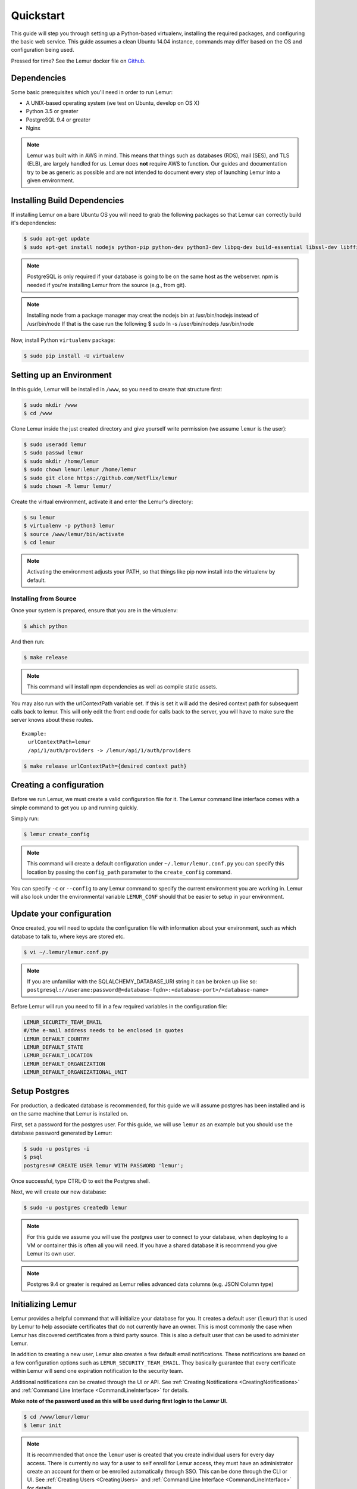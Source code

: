 Quickstart
**********

This guide will step you through setting up a Python-based virtualenv, installing the required packages, and configuring the basic web service.  This guide assumes a clean Ubuntu 14.04 instance, commands may differ based on the OS and configuration being used.

Pressed for time? See the Lemur docker file on `Github <https://github.com/Netflix/lemur-docker>`_.


Dependencies
------------

Some basic prerequisites which you'll need in order to run Lemur:

* A UNIX-based operating system (we test on Ubuntu, develop on OS X)
* Python 3.5 or greater
* PostgreSQL 9.4 or greater
* Nginx

.. note:: Lemur was built with in AWS in mind. This means that things such as databases (RDS), mail (SES), and TLS (ELB), are largely handled for us.  Lemur does **not** require AWS to function. Our guides and documentation try to be as generic as possible and are not intended to document every step of launching Lemur into a given environment.


Installing Build Dependencies
-----------------------------

If installing Lemur on a bare Ubuntu OS you will need to grab the following packages so that Lemur can correctly build it's dependencies:

.. code-block:: bash

    $ sudo apt-get update
    $ sudo apt-get install nodejs python-pip python-dev python3-dev libpq-dev build-essential libssl-dev libffi-dev libsasl2-dev libldap2-dev nginx git supervisor npm postgresql

.. note:: PostgreSQL is only required if your database is going to be on the same host as the webserver.  npm is needed if you're installing Lemur from the source (e.g., from git).

.. note:: Installing node from a package manager may creat the nodejs bin at  /usr/bin/nodejs instead of /usr/bin/node If that is the case run the following
    $ sudo ln -s /user/bin/nodejs /usr/bin/node

Now, install Python ``virtualenv`` package:

.. code-block:: bash

    $ sudo pip install -U virtualenv


Setting up an Environment
-------------------------

In this guide, Lemur will be installed in ``/www``, so you need to create that structure first:

.. code-block:: bash

    $ sudo mkdir /www
    $ cd /www

Clone Lemur inside the just created directory and give yourself write permission (we assume ``lemur`` is the user):

.. code-block:: bash

    $ sudo useradd lemur
    $ sudo passwd lemur
    $ sudo mkdir /home/lemur
    $ sudo chown lemur:lemur /home/lemur
    $ sudo git clone https://github.com/Netflix/lemur
    $ sudo chown -R lemur lemur/

Create the virtual environment, activate it and enter the Lemur's directory:

.. code-block:: bash

    $ su lemur
    $ virtualenv -p python3 lemur
    $ source /www/lemur/bin/activate
    $ cd lemur

.. note:: Activating the environment adjusts your PATH, so that things like pip now install into the virtualenv by default.


Installing from Source
~~~~~~~~~~~~~~~~~~~~~~

Once your system is prepared, ensure that you are in the virtualenv:

.. code-block:: bash

  $ which python

And then run:

.. code-block:: bash

  $ make release

.. note:: This command will install npm dependencies as well as compile static assets.


You may also run with the urlContextPath variable set. If this is set it will add the desired context path for subsequent calls back to lemur. This will only edit the front end code for calls back to the server, you will have to make sure the server knows about these routes.
::

  Example:
    urlContextPath=lemur
    /api/1/auth/providers -> /lemur/api/1/auth/providers

.. code-block:: bash

  $ make release urlContextPath={desired context path}


Creating a configuration
------------------------

Before we run Lemur, we must create a valid configuration file for it.  The Lemur command line interface comes with a simple command to get you up and running quickly.

Simply run:

.. code-block:: bash

  $ lemur create_config

.. note:: This command will create a default configuration under ``~/.lemur/lemur.conf.py`` you can specify this location by passing the ``config_path`` parameter to the ``create_config`` command.

You can specify ``-c`` or ``--config`` to any Lemur command to specify the current environment you are working in. Lemur will also look under the environmental variable ``LEMUR_CONF`` should that be easier to setup in your environment.


Update your configuration
-------------------------

Once created, you will need to update the configuration file with information about your environment, such as which database to talk to, where keys are stored etc.

.. code-block:: bash

    $ vi ~/.lemur/lemur.conf.py

.. note:: If you are unfamiliar with the SQLALCHEMY_DATABASE_URI string it can be broken up like so:
      ``postgresql://userame:password@<database-fqdn>:<database-port>/<database-name>``

Before Lemur will run you need to fill in a few required variables in the configuration file:

.. code-block:: bash

    LEMUR_SECURITY_TEAM_EMAIL
    #/the e-mail address needs to be enclosed in quotes
    LEMUR_DEFAULT_COUNTRY
    LEMUR_DEFAULT_STATE
    LEMUR_DEFAULT_LOCATION
    LEMUR_DEFAULT_ORGANIZATION
    LEMUR_DEFAULT_ORGANIZATIONAL_UNIT

Setup Postgres
--------------

For production, a dedicated database is recommended, for this guide we will assume postgres has been installed and is on the same machine that Lemur is installed on.

First, set a password for the postgres user.  For this guide, we will use ``lemur`` as an example but you should use the database password generated by Lemur:

.. code-block:: bash

    $ sudo -u postgres -i
    $ psql
    postgres=# CREATE USER lemur WITH PASSWORD 'lemur';

Once successful, type CTRL-D to exit the Postgres shell.

Next, we will create our new database:

.. code-block:: bash

    $ sudo -u postgres createdb lemur

.. _InitializingLemur:

.. note::
    For this guide we assume you will use the `postgres` user to connect to your database, when deploying to a VM or container this is often all you will need. If you have a shared database it is recommend you give Lemur its own user.

.. note::
    Postgres 9.4 or greater is required as Lemur relies advanced data columns (e.g. JSON Column type)

Initializing Lemur
------------------

Lemur provides a helpful command that will initialize your database for you. It creates a default user (``lemur``) that is used by Lemur to help associate certificates that do not currently have an owner. This is most commonly the case when Lemur has discovered certificates from a third party source.  This is also a default user that can be used to administer Lemur.

In addition to creating a new user, Lemur also creates a few default email notifications.  These notifications are based on a few configuration options such as ``LEMUR_SECURITY_TEAM_EMAIL``.  They basically guarantee that every certificate within Lemur will send one expiration notification to the security team.

Additional notifications can be created through the UI or API.  See :ref:`Creating Notifications <CreatingNotifications>` and :ref:`Command Line Interface <CommandLineInterface>` for details.

**Make note of the password used as this will be used during first login to the Lemur UI.**

.. code-block:: bash

    $ cd /www/lemur/lemur
    $ lemur init


.. note:: It is recommended that once the ``lemur`` user is created that you create individual users for every day access.  There is currently no way for a user to self enroll for Lemur access, they must have an administrator create an account for them or be enrolled automatically through SSO.  This can be done through the CLI or UI.  See :ref:`Creating Users <CreatingUsers>` and :ref:`Command Line Interface <CommandLineInterface>` for details.


Setup a Reverse Proxy
---------------------

By default, Lemur runs on port 8000.  Even if you change this, under normal conditions you won't be able to bind to port 80. To get around this (and to avoid running Lemur as a privileged user, which you shouldn't), we need setup a simple web proxy. There are many different web servers you can use for this, we like and recommend Nginx.


Proxying with Nginx
~~~~~~~~~~~~~~~~~~~

You'll use the builtin ``HttpProxyModule`` within Nginx to handle proxying.  Edit the ``/etc/nginx/sites-available/default`` file according to the lines below

::

   location /api {
        proxy_pass  http://127.0.0.1:8000;
        proxy_next_upstream error timeout invalid_header http_500 http_502 http_503 http_504;
        proxy_redirect off;
        proxy_buffering off;
        proxy_set_header        Host            $host;
        proxy_set_header        X-Real-IP       $remote_addr;
        proxy_set_header        X-Forwarded-For $proxy_add_x_forwarded_for;
    }

    location / {
        root /www/lemur/lemur/static/dist;
        include mime.types;
        index index.html;
    }

.. note:: See :doc:`../production/index` for more details on using Nginx.

After making these changes, restart Nginx service to apply them:

.. code-block:: bash

    $ sudo service nginx restart


Starting the Web Service
------------------------

Lemur provides a built-in web server (powered by gunicorn and eventlet) to get you off the ground quickly.

To start the web server, you simply use ``lemur start``. If you opted to use an alternative configuration path
you can pass that via the ``--config`` option.

.. note::
    You can login with the default user created during :ref:`Initializing Lemur <InitializingLemur>` or any other
    user you may have created.

::

  # Lemur's server runs on port 8000 by default. Make sure your client reflects
  # the correct host and port!
  lemur --config=/etc/lemur.conf.py start -b 127.0.0.1:8000

You should now be able to test the web service by visiting ``http://localhost:8000/``.


Running Lemur as a Service
--------------------------

We recommend using whatever software you are most familiar with for managing Lemur processes.  One option is `Supervisor <http://supervisord.org/>`_.


Configure ``supervisord``
~~~~~~~~~~~~~~~~~~~~~~~~~

Configuring Supervisor couldn't be more simple. Just point it to the ``lemur`` executable in your virtualenv's ``bin/`` folder and you're good to go.

::

  [program:lemur-web]
  directory=/www/lemur/
  command=/www/lemur/bin/lemur start
  autostart=true
  autorestart=true
  redirect_stderr=true
  stdout_logfile=syslog
  stderr_logfile=syslog

See :ref:`Using Supervisor <UsingSupervisor>` for more details on using Supervisor.


Syncing
-------

Lemur uses periodic sync tasks to make sure it is up-to-date with its environment. Things change outside of Lemur we do our best to reconcile those changes. The recommended method is to use CRON:

.. code-block:: bash

  $ crontab -e
  */15 * * * * lemur sync -s all
  0 22 * * * lemur check_revoked
  0 22 * * * lemur notify


Additional Utilities
--------------------

If you're familiar with Python you'll quickly find yourself at home, and even more so if you've used Flask.  The ``lemur`` command is just a simple wrapper around Flask's ``manage.py``, which means you get all of the power and flexibility that goes with it.

Some of the features which you'll likely find useful are listed below.


lock
~~~~

Encrypts sensitive key material - this is most useful for storing encrypted secrets in source code.


unlock
~~~~~~

Decrypts sensitive key material - used to decrypt the secrets stored in source during deployment.


What's Next?
------------

Get familiar with how Lemur works by reviewing the :doc:`../guide/index`. When you're ready see :doc:`../production/index` for more details on how to configure Lemur for production.

The above just gets you going, but for production there are several different security considerations to take into account.  Remember, Lemur is handling sensitive data and security is imperative.
